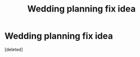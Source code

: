 #+TITLE: Wedding planning fix idea

* Wedding planning fix idea
:PROPERTIES:
:Score: 1
:DateUnix: 1595253182.0
:DateShort: 2020-Jul-20
:FlairText: Prompt
:END:
[deleted]

